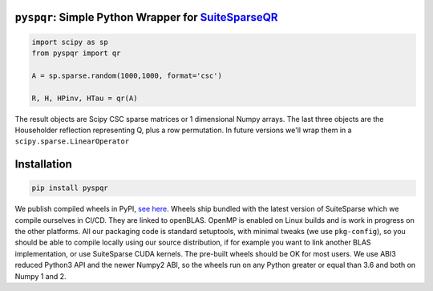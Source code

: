 
``pyspqr``: Simple Python Wrapper for `SuiteSparseQR <https://github.com/DrTimothyAldenDavis/SuiteSparse/tree/dev/SPQR>`__
==========================================================================================================================

.. code-block:: python

    import scipy as sp
    from pyspqr import qr
    
    A = sp.sparse.random(1000,1000, format='csc')

    R, H, HPinv, HTau = qr(A)


The result objects are Scipy CSC sparse matrices or 1 dimensional Numpy arrays.
The last three objects are the Householder reflection representing Q, plus a row
permutation. In future versions we'll wrap them in a ``scipy.sparse.LinearOperator``

Installation
============

.. code-block:: bash

    pip install pyspqr

We publish compiled wheels in PyPI, `see here <https://pypi.org/project/pyspqr/#files>`__.
Wheels ship bundled with the latest version of SuiteSparse which we compile
ourselves in CI/CD. They are linked to openBLAS. OpenMP is enabled on Linux
builds and is work in progress on the other platforms. All our packaging code
is standard setuptools, with minimal tweaks (we use ``pkg-config``), so you
should be able to compile locally using our source distribution, if for example
you want to link another BLAS implementation, or use SuiteSparse CUDA kernels.
The pre-built wheels should be OK for most users. We use ABI3 reduced Python3
API and the newer Numpy2 ABI, so the wheels run on any Python greater or equal
than 3.6 and both on Numpy 1 and 2.
 